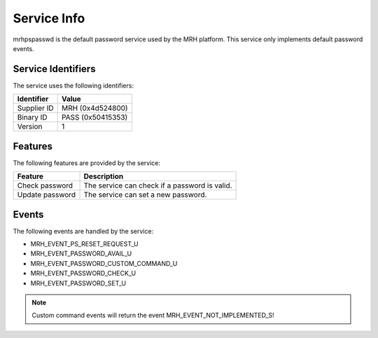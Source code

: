 ************
Service Info
************
mrhpspasswd is the default password service used by the MRH platform. 
This service only implements default password events.

Service Identifiers
-------------------
The service uses the following identifiers:

.. list-table::
    :header-rows: 1

    * - Identifier
      - Value
    * - Supplier ID
      - MRH (0x4d524800)
    * - Binary ID
      - PASS (0x50415353)
    * - Version
      - 1


Features
--------
The following features are provided by the service:
  
.. list-table::
    :header-rows: 1

    * - Feature
      - Description
    * - Check password
      - The service can check if a password is valid.
    * - Update password
      - The service can set a new password.

  
Events
------
The following events are handled by the service:

* MRH_EVENT_PS_RESET_REQUEST_U
* MRH_EVENT_PASSWORD_AVAIL_U
* MRH_EVENT_PASSWORD_CUSTOM_COMMAND_U
* MRH_EVENT_PASSWORD_CHECK_U
* MRH_EVENT_PASSWORD_SET_U

.. note::
    
    Custom command events will return the event MRH_EVENT_NOT_IMPLEMENTED_S!